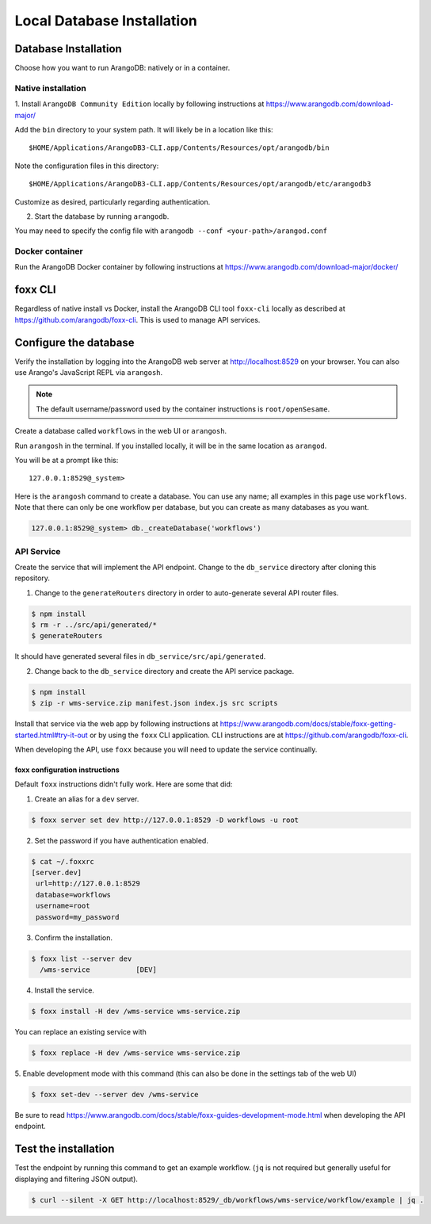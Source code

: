 .. _local_db_installation:

###########################
Local Database Installation
###########################

Database Installation
=====================
Choose how you want to run ArangoDB: natively or in a container.

Native installation
-------------------
1. Install ``ArangoDB Community Edition`` locally by following instructions at
https://www.arangodb.com/download-major/

Add the ``bin`` directory to your system path. It will likely be in a location like this::

    $HOME/Applications/ArangoDB3-CLI.app/Contents/Resources/opt/arangodb/bin

Note the configuration files in this directory::

    $HOME/Applications/ArangoDB3-CLI.app/Contents/Resources/opt/arangodb/etc/arangodb3

Customize as desired, particularly regarding authentication.

2. Start the database by running ``arangodb``.

You may need to specify the config file with ``arangodb --conf <your-path>/arangod.conf``

.. raw:: html

   <hr>

Docker container
----------------
Run the ArangoDB Docker container by following instructions at
https://www.arangodb.com/download-major/docker/

.. raw:: html

   <hr>

foxx CLI
========
Regardless of native install vs Docker, install the ArangoDB CLI tool ``foxx-cli``
locally as described at https://github.com/arangodb/foxx-cli. This is used to manage API services.

.. raw:: html

   <hr>

Configure the database
======================
Verify the installation by logging into the ArangoDB web server at http://localhost:8529
on your browser. You can also use Arango's JavaScript REPL via ``arangosh``.

.. note:: The default username/password used by the container instructions is ``root/openSesame``.

Create a database called ``workflows`` in the web UI or ``arangosh``.

.. raw:: html

   <hr>

Run ``arangosh`` in the terminal. If you installed locally, it will be in the same location as
``arangod``.

You will be at a prompt like this::

    127.0.0.1:8529@_system>

Here is the ``arangosh`` command to create a database. You can use any name; all examples in this
page use ``workflows``. Note that there can only be one workflow per database, but you can create
as many databases as you want.

.. code-block:: console

   127.0.0.1:8529@_system> db._createDatabase('workflows')

.. raw:: html

   <hr>

API Service
-----------
Create the service that will implement the API endpoint. Change to the ``db_service`` directory
after cloning this repository.

1. Change to the ``generateRouters`` directory in order to auto-generate several API router files.

.. code-block:: console

    $ npm install
    $ rm -r ../src/api/generated/*
    $ generateRouters

It should have generated several files in ``db_service/src/api/generated``.

2. Change back to the ``db_service`` directory and create the API service package.

.. code-block:: console

    $ npm install
    $ zip -r wms-service.zip manifest.json index.js src scripts

Install that service via the web app by following instructions at
https://www.arangodb.com/docs/stable/foxx-getting-started.html#try-it-out or by using the ``foxx``
CLI application. CLI instructions are at https://github.com/arangodb/foxx-cli.

When developing the API, use ``foxx`` because you will need to update the service continually.

.. raw:: html

   <hr>

foxx configuration instructions
~~~~~~~~~~~~~~~~~~~~~~~~~~~~~~~
Default ``foxx`` instructions didn't fully work. Here are some that did:

1. Create an alias for a ``dev`` server.

.. code-block:: console

    $ foxx server set dev http://127.0.0.1:8529 -D workflows -u root

2. Set the password if you have authentication enabled.

.. code-block:: console

   $ cat ~/.foxxrc
   [server.dev]
    url=http://127.0.0.1:8529
    database=workflows
    username=root
    password=my_password


3. Confirm the installation.

.. code-block:: console

    $ foxx list --server dev
      /wms-service           [DEV]

4. Install the service.

.. code-block:: console

    $ foxx install -H dev /wms-service wms-service.zip

You can replace an existing service with

.. code-block:: console

    $ foxx replace -H dev /wms-service wms-service.zip

5. Enable development mode with this command (this can also be done in the settings tab of the web
UI)

.. code-block:: console

    $ foxx set-dev --server dev /wms-service

Be sure to read https://www.arangodb.com/docs/stable/foxx-guides-development-mode.html when
developing the API endpoint.

.. raw:: html

   <hr>

Test the installation
=====================
Test the endpoint by running this command to get an example workflow. (``jq`` is not required but
generally useful for displaying and filtering JSON output).


.. code-block:: console

    $ curl --silent -X GET http://localhost:8529/_db/workflows/wms-service/workflow/example | jq .
